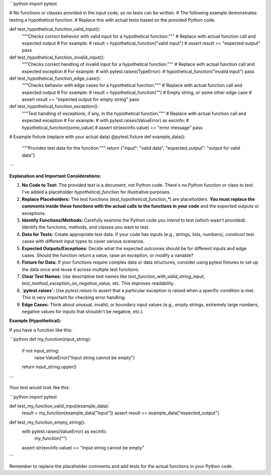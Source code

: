 ```python
import pytest

# No functions or classes provided in the input code, so no tests can be written.
#  The following example demonstrates testing a hypothetical function.
# Replace this with actual tests based on the provided Python code.

def test_hypothetical_function_valid_input():
    """Checks correct behavior with valid input for a hypothetical function."""
    # Replace with actual function call and expected output
    # For example:
    # result = hypothetical_function("valid input")
    # assert result == "expected output"
    pass


def test_hypothetical_function_invalid_input():
    """Checks correct handling of invalid input for a hypothetical function."""
    # Replace with actual function call and expected exception
    # For example:
    # with pytest.raises(TypeError):
    #     hypothetical_function("invalid input")
    pass


def test_hypothetical_function_edge_case():
    """Checks behavior with edge cases for a hypothetical function."""
    # Replace with actual function call and expected output
    # For example:
    # result = hypothetical_function("") # Empty string, or some other edge case
    # assert result == "expected output for empty string"
    pass


def test_hypothetical_function_exception():
    """Test handling of exceptions, if any, in the hypothetical function."""
    # Replace with actual function call and expected exception
    # For example:
    # with pytest.raises(ValueError) as excinfo:
    #     hypothetical_function(some_value)
    # assert str(excinfo.value) == "error message"
    pass



# Example fixture (replace with your actual data)
@pytest.fixture
def example_data():
    """Provides test data for the function."""
    return {"input": "valid data", "expected_output": "output for valid data"}


```

**Explanation and Important Considerations:**

1. **No Code to Test:** The provided text is a document, not Python code.  There's no Python function or class to test.  I've added a placeholder `hypothetical_function` for illustrative purposes.

2. **Replace Placeholders:** The test functions (`test_hypothetical_function_*`) are placeholders.  **You must replace the comments inside these functions with the actual calls to the functions in your code** and the expected outputs or exceptions.

3. **Identify Functions/Methods:**  Carefully examine the Python code you *intend* to test (which wasn't provided).  Identify the functions, methods, and classes you want to test.

4. **Data for Tests:**  Create appropriate test data.  If your code has inputs (e.g., strings, lists, numbers), construct test cases with different input types to cover various scenarios.

5. **Expected Outputs/Exceptions:** Decide what the expected outcomes should be for different inputs and edge cases.  Should the function return a value, raise an exception, or modify a variable?

6. **Fixture for Data:** If your functions require complex data or data structures, consider using pytest fixtures to set up the data once and reuse it across multiple test functions.

7. **Clear Test Names:**  Use descriptive test names like `test_function_with_valid_string_input`, `test_method_exception_on_negative_value`, etc. This improves readability.

8. **`pytest.raises`:** Use `pytest.raises` to assert that a particular exception is raised when a specific condition is met.  This is very important for checking error handling.

9. **Edge Cases:**  Think about unusual, invalid, or boundary input values (e.g., empty strings, extremely large numbers, negative values for inputs that shouldn't be negative, etc.).


**Example (Hypothetical):**

If you have a function like this:

```python
def my_function(input_string):
    if not input_string:
        raise ValueError("Input string cannot be empty")
    return input_string.upper()
```

Your test would look like this:


```python
import pytest


def test_my_function_valid_input(example_data):
    result = my_function(example_data["input"])
    assert result == example_data["expected_output"]


def test_my_function_empty_string():
    with pytest.raises(ValueError) as excinfo:
        my_function("")
    assert str(excinfo.value) == "Input string cannot be empty"
```


Remember to replace the placeholder comments and add tests for the actual functions in your Python code.